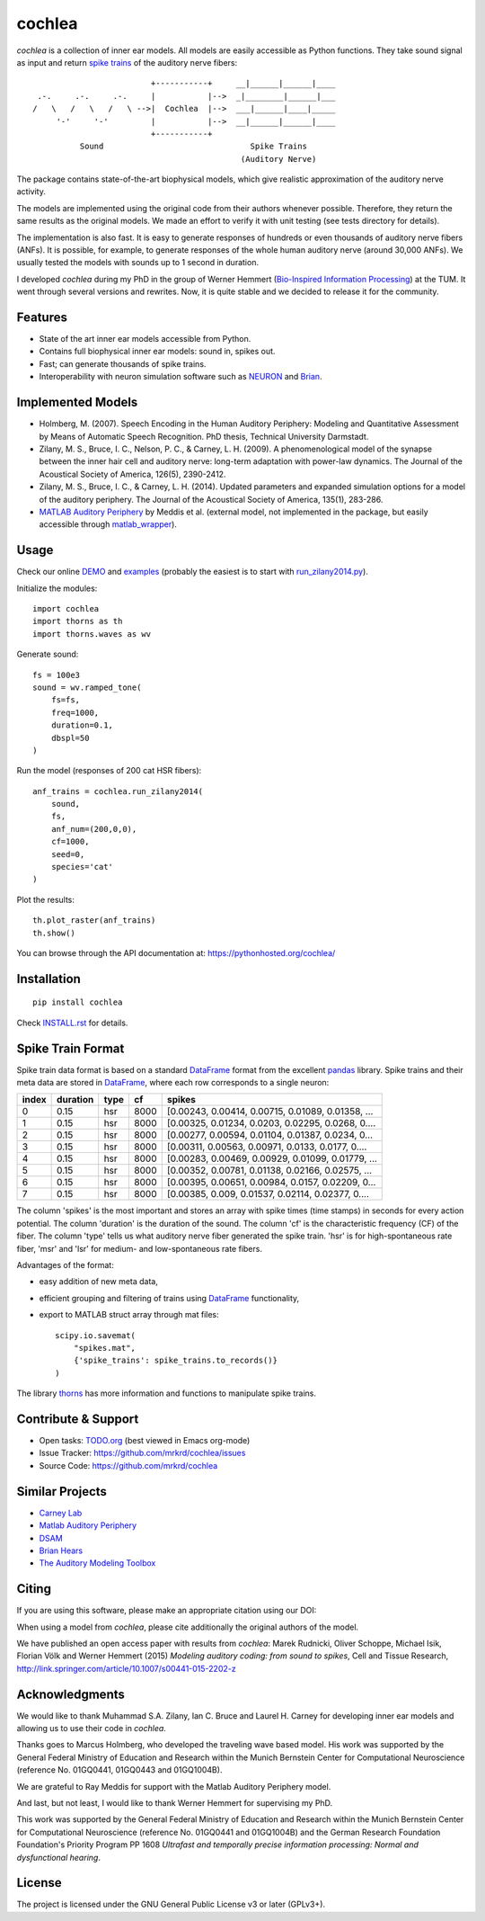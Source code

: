 cochlea
=======

.. image:: https://zenodo.org/badge/24233/mrkrd/cochlea.svg
   :target: https://zenodo.org/badge/latestdoi/24233/mrkrd/cochlea

*cochlea* is a collection of inner ear models.  All models are easily
accessible as Python functions.  They take sound signal as input and
return `spike trains`_ of the auditory nerve fibers::



                           +-----------+     __|______|______|____
   .-.     .-.     .-.     |           |-->  _|________|______|___
  /   \   /   \   /   \ -->|  Cochlea  |-->  ___|______|____|_____
       '-'     '-'         |           |-->  __|______|______|____
                           +-----------+
            Sound                               Spike Trains
                                              (Auditory Nerve)



The package contains state-of-the-art biophysical models, which give
realistic approximation of the auditory nerve activity.

The models are implemented using the original code from their authors
whenever possible.  Therefore, they return the same results as the
original models.  We made an effort to verify it with unit testing
(see tests directory for details).

The implementation is also fast.  It is easy to generate responses of
hundreds or even thousands of auditory nerve fibers (ANFs).  It is
possible, for example, to generate responses of the whole human
auditory nerve (around 30,000 ANFs).  We usually tested the models
with sounds up to 1 second in duration.

I developed *cochlea* during my PhD in the group of Werner Hemmert
(`Bio-Inspired Information Processing`_) at the TUM.  It went through
several versions and rewrites.  Now, it is quite stable and we decided
to release it for the community.

.. _`spike trains`: https://en.wikipedia.org/wiki/Spike_train
.. _`Bio-Inspired Information Processing`: http://www.imetum.tum.de/research-groups/bai/home/?L=1



Features
--------

- State of the art inner ear models accessible from Python.
- Contains full biophysical inner ear models: sound in, spikes out.
- Fast; can generate thousands of spike trains.
- Interoperability with neuron simulation software such as NEURON_ and Brian_.

.. _NEURON: http://www.neuron.yale.edu/neuron/
.. _Brian: http://briansimulator.org/



Implemented Models
------------------

- Holmberg, M. (2007). Speech Encoding in the Human Auditory
  Periphery: Modeling and Quantitative Assessment by Means of
  Automatic Speech Recognition. PhD thesis, Technical University
  Darmstadt.
- Zilany, M. S., Bruce, I. C., Nelson, P. C., &
  Carney, L. H. (2009). A phenomenological model of the synapse
  between the inner hair cell and auditory nerve: long-term adaptation
  with power-law dynamics. The Journal of the Acoustical Society of
  America, 126(5), 2390-2412.
- Zilany, M. S., Bruce, I. C., & Carney, L. H. (2014). Updated
  parameters and expanded simulation options for a model of the
  auditory periphery. The Journal of the Acoustical Society of
  America, 135(1), 283-286.
- `MATLAB Auditory Periphery`_ by Meddis et al. (external model, not
  implemented in the package, but easily accessible through
  matlab_wrapper_).


.. _`MATLAB Auditory Periphery`: http://www.essexpsychology.macmate.me/HearingLab/modelling.html
.. _matlab_wrapper: https://github.com/mrkrd/matlab_wrapper




Usage
-----

Check our online DEMO_ and examples_ (probably the easiest is to start
with `run_zilany2014.py`_).


Initialize the modules::

  import cochlea
  import thorns as th
  import thorns.waves as wv


Generate sound::

  fs = 100e3
  sound = wv.ramped_tone(
      fs=fs,
      freq=1000,
      duration=0.1,
      dbspl=50
  )


Run the model (responses of 200 cat HSR fibers)::

  anf_trains = cochlea.run_zilany2014(
      sound,
      fs,
      anf_num=(200,0,0),
      cf=1000,
      seed=0,
      species='cat'
  )


Plot the results::

  th.plot_raster(anf_trains)
  th.show()


You can browse through the API documentation at:
https://pythonhosted.org/cochlea/


.. _DEMO: https://github.com/mrkrd/cochlea/tree/master/examples/cochlea_demo.ipynb
.. _examples: https://github.com/mrkrd/cochlea/tree/master/examples
.. _`run_zilany2014.py`: https://github.com/mrkrd/cochlea/blob/master/examples/run_zilany2014.py





Installation
------------

::

  pip install cochlea

Check INSTALL.rst_ for details.

.. _INSTALL.rst: INSTALL.rst






Spike Train Format
------------------

Spike train data format is based on a standard DataFrame_ format from
the excellent pandas_ library.  Spike trains and their meta data are
stored in DataFrame_, where each row corresponds to a single neuron:

=====  ========  ====  ====  =================================================
index  duration  type    cf                                             spikes
=====  ========  ====  ====  =================================================
0          0.15   hsr  8000  [0.00243, 0.00414, 0.00715, 0.01089, 0.01358, ...
1          0.15   hsr  8000  [0.00325, 0.01234, 0.0203, 0.02295, 0.0268, 0....
2          0.15   hsr  8000  [0.00277, 0.00594, 0.01104, 0.01387, 0.0234, 0...
3          0.15   hsr  8000  [0.00311, 0.00563, 0.00971, 0.0133, 0.0177, 0....
4          0.15   hsr  8000  [0.00283, 0.00469, 0.00929, 0.01099, 0.01779, ...
5          0.15   hsr  8000  [0.00352, 0.00781, 0.01138, 0.02166, 0.02575, ...
6          0.15   hsr  8000  [0.00395, 0.00651, 0.00984, 0.0157, 0.02209, 0...
7          0.15   hsr  8000  [0.00385, 0.009, 0.01537, 0.02114, 0.02377, 0....
=====  ========  ====  ====  =================================================

The column 'spikes' is the most important and stores an array with
spike times (time stamps) in seconds for every action potential.  The
column 'duration' is the duration of the sound.  The column 'cf' is
the characteristic frequency (CF) of the fiber.  The column 'type'
tells us what auditory nerve fiber generated the spike train.  'hsr'
is for high-spontaneous rate fiber, 'msr' and 'lsr' for medium- and
low-spontaneous rate fibers.

Advantages of the format:

- easy addition of new meta data,
- efficient grouping and filtering of trains using DataFrame_
  functionality,
- export to MATLAB struct array through mat files::

    scipy.io.savemat(
        "spikes.mat",
        {'spike_trains': spike_trains.to_records()}
    )

The library thorns_ has more information and functions to manipulate
spike trains.


.. _DataFrame: http://pandas.pydata.org/pandas-docs/stable/generated/pandas.DataFrame.html
.. _pandas: http://pandas.pydata.org/
.. _thorns: https://github.com/mrkrd/thorns



Contribute & Support
--------------------

- Open tasks: TODO.org_ (best viewed in Emacs org-mode)
- Issue Tracker: https://github.com/mrkrd/cochlea/issues
- Source Code: https://github.com/mrkrd/cochlea

.. _TODO.org: TODO.org



Similar Projects
----------------

- `Carney Lab`_
- `Matlab Auditory Periphery`_
- DSAM_
- `Brian Hears`_
- `The Auditory Modeling Toolbox`_

.. _`Carney Lab`: http://www.urmc.rochester.edu/labs/Carney-Lab/publications/auditory-models.cfm
.. _DSAM: http://dsam.org.uk/
.. _`Matlab Auditory Periphery`: http://www.essexpsychology.macmate.me/HearingLab/modelling.html
.. _`Brian Hears`: http://www.briansimulator.org/docs/hears.html
.. _`The Auditory Modeling Toolbox`: http://amtoolbox.sourceforge.net/



Citing
------

If you are using this software, please make an appropriate citation
using our DOI:

.. image:: https://zenodo.org/badge/24233/mrkrd/cochlea.svg
   :target: https://zenodo.org/badge/latestdoi/24233/mrkrd/cochlea

When using a model from *cochlea*, please cite additionally the
original authors of the model.

We have published an open access paper with results from *cochlea*:
Marek Rudnicki, Oliver Schoppe, Michael Isik, Florian Völk and Werner
Hemmert (2015) *Modeling auditory coding: from sound to spikes*, Cell
and Tissue Research,
http://link.springer.com/article/10.1007/s00441-015-2202-z



Acknowledgments
---------------

We would like to thank Muhammad S.A. Zilany, Ian C. Bruce and
Laurel H. Carney for developing inner ear models and allowing us to
use their code in *cochlea*.

Thanks goes to Marcus Holmberg, who developed the traveling wave based
model.  His work was supported by the General Federal Ministry of
Education and Research within the Munich Bernstein Center for
Computational Neuroscience (reference No. 01GQ0441, 01GQ0443 and
01GQ1004B).

We are grateful to Ray Meddis for support with the Matlab Auditory
Periphery model.

And last, but not least, I would like to thank Werner Hemmert for
supervising my PhD.

This work was supported by the General Federal Ministry of Education
and Research within the Munich Bernstein Center for Computational
Neuroscience (reference No. 01GQ0441 and 01GQ1004B) and the German
Research Foundation Foundation's Priority Program PP 1608 *Ultrafast
and temporally precise information processing: Normal and
dysfunctional hearing*.


License
-------

The project is licensed under the GNU General Public License v3 or
later (GPLv3+).
